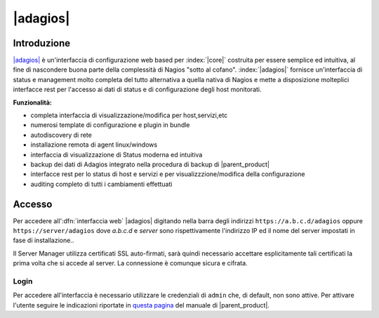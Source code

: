 .. index::
   single: adagios

.. _accesso-section:

=========
|adagios|
=========


Introduzione
============


`|adagios| <http://adagios.org/>`_ è un'interfaccia di configurazione web based per :index:`|core|`
costruita per essere semplice ed intuitiva, al fine di nascondere buona parte della complessità di
Nagios "sotto al cofano".
:index:`|adagios|` fornisce un'interfaccia di status e management molto completa del tutto alternativa 
a quella nativa di Nagios e mette a disposizione molteplici interfacce rest per l'accesso ai dati 
di status e di configurazione degli host monitorati.


**Funzionalità:**

* completa interfaccia di visualizzazione/modifica per host,servizi,etc
* numerosi template di configurazione e plugin in bundle
* autodiscovery di rete
* installazione remota di agent linux/windows
* interfaccia di visualizzazione di Status moderna ed intuitiva
* backup dei dati di Adagios integrato nella procedura di backup di |parent_product|
* interfacce rest per lo status di host e servizi e per visualizzzione/modifica della configurazione
* auditing completo di tutti i cambiamenti effettuati


Accesso
=======

Per accedere all':dfn:`interfaccia web` |adagios| digitando nella barra degli indirizzi 
``https://a.b.c.d/adagios`` oppure ``https://server/adagios`` dove *a.b.c.d* e *server* sono rispettivamente
l'indirizzo IP ed il nome del server impostati in fase di installazione..


Il Server Manager utilizza certificati SSL auto-firmati, sarà quindi necessario
accettare esplicitamente tali certificati la prima volta che si accede al server.
La connessione è comunque sicura e cifrata.

Login
-----

Per accedere all'interfaccia è necessario utilizzare le credenziali di ``admin`` che, di default, 
non sono attive.
Per attivare l'utente seguire le indicazioni riportate in `questa pagina <http://nethserver.docs.nethesis.it/it/latest/accounts.html#admin-user-section>`_ del manuale di |parent_product|.
